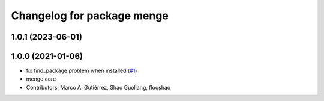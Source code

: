 ^^^^^^^^^^^^^^^^^^^^^^^^^^^
Changelog for package menge
^^^^^^^^^^^^^^^^^^^^^^^^^^^

1.0.1 (2023-06-01)
------------------

1.0.0 (2021-01-06)
------------------
* fix find_package problem when installed (`#1 <https://github.com/osrf/menge_core/issues/1>`_)
* menge core
* Contributors: Marco A. Gutiérrez, Shao Guoliang, flooshao
